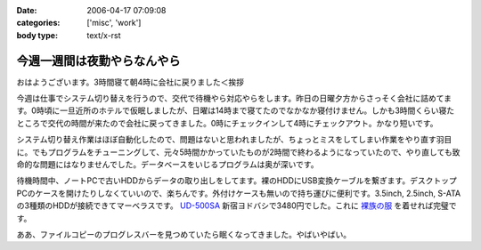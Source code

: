 :date: 2006-04-17 07:09:08
:categories: ['misc', 'work']
:body type: text/x-rst

============================
今週一週間は夜勤やらなんやら
============================

おはようございます。3時間寝て朝4時に会社に戻りました＜挨拶

今週は仕事でシステム切り替えを行うので、交代で待機やら対応やらをします。昨日の日曜夕方からさっそく会社に詰めてます。0時頃に一旦近所のホテルで仮眠しましたが、日曜は14時まで寝てたのでなかなか寝付けません。しかも3時間くらい寝たところで交代の時間が来たので会社に戻ってきました。0時にチェックインして4時にチェックアウト。かなり短いです。

システム切り替え作業はほぼ自動化したので、問題はないと思われましたが、ちょっとミスをしてしまい作業をやり直す羽目に。でもプログラムをチューニングして、元々5時間かかっていたものが2時間で終わるようになっていたので、やり直しても致命的な問題にはなりませんでした。データベースをいじるプログラムは奥が深いです。

待機時間中、ノートPCで古いHDDからデータの取り出しをしてます。裸のHDDにUSB変換ケーブルを繋ぎます。デスクトップPCのケースを開けたりしなくていいので、楽ちんです。外付けケースも無いので持ち運びに便利です。3.5inch, 2.5inch, S-ATAの3種類のHDDが接続できてマーベラスです。 `UD-500SA`_ 新宿ヨドバシで3480円でした。これに `裸族の服`_ を着せれば完璧です。

ああ、ファイルコピーのプログレスバーを見つめていたら眠くなってきました。やばいやばい。

.. _`UD-500SA`: http://www.timely.ne.jp/item/page/UD-500SA.html
.. _`裸族の服`: http://www.century.co.jp/products/accessories/crf25_35.html


.. :extend type: text/x-rst
.. :extend:
